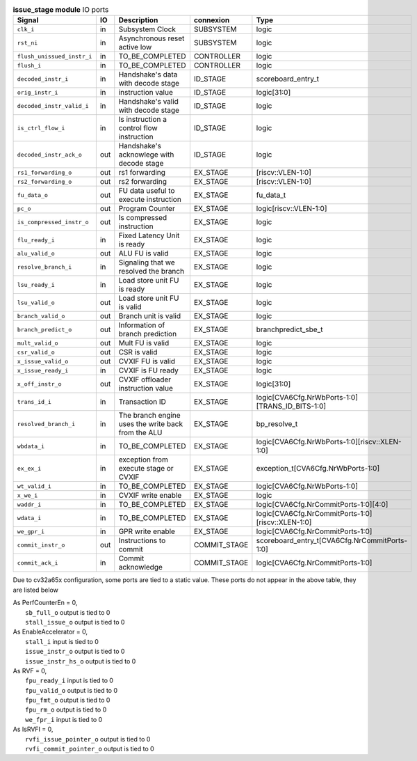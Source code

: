 ..
   Copyright 2024 Thales DIS France SAS
   Licensed under the Solderpad Hardware License, Version 2.1 (the "License");
   you may not use this file except in compliance with the License.
   SPDX-License-Identifier: Apache-2.0 WITH SHL-2.1
   You may obtain a copy of the License at https://solderpad.org/licenses/

   Original Author: Jean-Roch COULON - Thales

.. _CVA6_issue_stage_ports:

.. list-table:: **issue_stage module** IO ports
   :header-rows: 1

   * - Signal
     - IO
     - Description
     - connexion
     - Type

   * - ``clk_i``
     - in
     - Subsystem Clock
     - SUBSYSTEM
     - logic

   * - ``rst_ni``
     - in
     - Asynchronous reset active low
     - SUBSYSTEM
     - logic

   * - ``flush_unissued_instr_i``
     - in
     - TO_BE_COMPLETED
     - CONTROLLER
     - logic

   * - ``flush_i``
     - in
     - TO_BE_COMPLETED
     - CONTROLLER
     - logic

   * - ``decoded_instr_i``
     - in
     - Handshake's data with decode stage
     - ID_STAGE
     - scoreboard_entry_t

   * - ``orig_instr_i``
     - in
     - instruction value
     - ID_STAGE
     - logic[31:0]

   * - ``decoded_instr_valid_i``
     - in
     - Handshake's valid with decode stage
     - ID_STAGE
     - logic

   * - ``is_ctrl_flow_i``
     - in
     - Is instruction a control flow instruction
     - ID_STAGE
     - logic

   * - ``decoded_instr_ack_o``
     - out
     - Handshake's acknowlege with decode stage
     - ID_STAGE
     - logic

   * - ``rs1_forwarding_o``
     - out
     - rs1 forwarding
     - EX_STAGE
     - [riscv::VLEN-1:0]

   * - ``rs2_forwarding_o``
     - out
     - rs2 forwarding
     - EX_STAGE
     - [riscv::VLEN-1:0]

   * - ``fu_data_o``
     - out
     - FU data useful to execute instruction
     - EX_STAGE
     - fu_data_t

   * - ``pc_o``
     - out
     - Program Counter
     - EX_STAGE
     - logic[riscv::VLEN-1:0]

   * - ``is_compressed_instr_o``
     - out
     - Is compressed instruction
     - EX_STAGE
     - logic

   * - ``flu_ready_i``
     - in
     - Fixed Latency Unit is ready
     - EX_STAGE
     - logic

   * - ``alu_valid_o``
     - out
     - ALU FU is valid
     - EX_STAGE
     - logic

   * - ``resolve_branch_i``
     - in
     - Signaling that we resolved the branch
     - EX_STAGE
     - logic

   * - ``lsu_ready_i``
     - in
     - Load store unit FU is ready
     - EX_STAGE
     - logic

   * - ``lsu_valid_o``
     - out
     - Load store unit FU is valid
     - EX_STAGE
     - logic

   * - ``branch_valid_o``
     - out
     - Branch unit is valid
     - EX_STAGE
     - logic

   * - ``branch_predict_o``
     - out
     - Information of branch prediction
     - EX_STAGE
     - branchpredict_sbe_t

   * - ``mult_valid_o``
     - out
     - Mult FU is valid
     - EX_STAGE
     - logic

   * - ``csr_valid_o``
     - out
     - CSR is valid
     - EX_STAGE
     - logic

   * - ``x_issue_valid_o``
     - out
     - CVXIF FU is valid
     - EX_STAGE
     - logic

   * - ``x_issue_ready_i``
     - in
     - CVXIF is FU ready
     - EX_STAGE
     - logic

   * - ``x_off_instr_o``
     - out
     - CVXIF offloader instruction value
     - EX_STAGE
     - logic[31:0]

   * - ``trans_id_i``
     - in
     - Transaction ID
     - EX_STAGE
     - logic[CVA6Cfg.NrWbPorts-1:0][TRANS_ID_BITS-1:0]

   * - ``resolved_branch_i``
     - in
     - The branch engine uses the write back from the ALU
     - EX_STAGE
     - bp_resolve_t

   * - ``wbdata_i``
     - in
     - TO_BE_COMPLETED
     - EX_STAGE
     - logic[CVA6Cfg.NrWbPorts-1:0][riscv::XLEN-1:0]

   * - ``ex_ex_i``
     - in
     - exception from execute stage or CVXIF
     - EX_STAGE
     - exception_t[CVA6Cfg.NrWbPorts-1:0]

   * - ``wt_valid_i``
     - in
     - TO_BE_COMPLETED
     - EX_STAGE
     - logic[CVA6Cfg.NrWbPorts-1:0]

   * - ``x_we_i``
     - in
     - CVXIF write enable
     - EX_STAGE
     - logic

   * - ``waddr_i``
     - in
     - TO_BE_COMPLETED
     - EX_STAGE
     - logic[CVA6Cfg.NrCommitPorts-1:0][4:0]

   * - ``wdata_i``
     - in
     - TO_BE_COMPLETED
     - EX_STAGE
     - logic[CVA6Cfg.NrCommitPorts-1:0][riscv::XLEN-1:0]

   * - ``we_gpr_i``
     - in
     - GPR write enable
     - EX_STAGE
     - logic[CVA6Cfg.NrCommitPorts-1:0]

   * - ``commit_instr_o``
     - out
     - Instructions to commit
     - COMMIT_STAGE
     - scoreboard_entry_t[CVA6Cfg.NrCommitPorts-1:0]

   * - ``commit_ack_i``
     - in
     - Commit acknowledge
     - COMMIT_STAGE
     - logic[CVA6Cfg.NrCommitPorts-1:0]

Due to cv32a65x configuration, some ports are tied to a static value. These ports do not appear in the above table, they are listed below

| As PerfCounterEn = 0,
|   ``sb_full_o`` output is tied to 0
|   ``stall_issue_o`` output is tied to 0
| As EnableAccelerator = 0,
|   ``stall_i`` input is tied to 0
|   ``issue_instr_o`` output is tied to 0
|   ``issue_instr_hs_o`` output is tied to 0
| As RVF = 0,
|   ``fpu_ready_i`` input is tied to 0
|   ``fpu_valid_o`` output is tied to 0
|   ``fpu_fmt_o`` output is tied to 0
|   ``fpu_rm_o`` output is tied to 0
|   ``we_fpr_i`` input is tied to 0
| As IsRVFI = 0,
|   ``rvfi_issue_pointer_o`` output is tied to 0
|   ``rvfi_commit_pointer_o`` output is tied to 0

